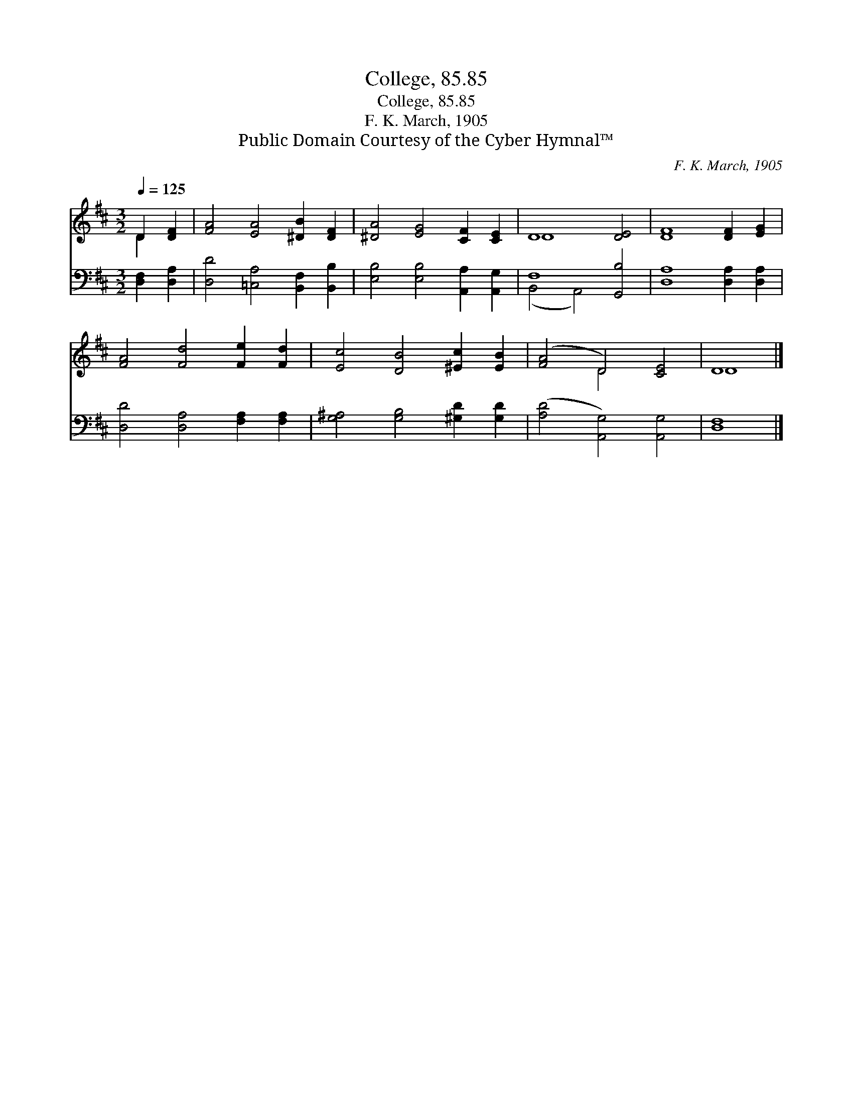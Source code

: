 X:1
T:College, 85.85
T:College, 85.85
T:F. K. March, 1905
T:Public Domain Courtesy of the Cyber Hymnal™
C:F. K. March, 1905
Z:Public Domain
Z:Courtesy of the Cyber Hymnal™
%%score ( 1 2 ) ( 3 4 )
L:1/8
Q:1/4=125
M:3/2
K:D
V:1 treble 
V:2 treble 
V:3 bass 
V:4 bass 
V:1
 D2 [DF]2 | [FA]4 [EA]4 [^DB]2 [DF]2 | [^DA]4 [EG]4 [CF]2 [CE]2 | D8 [DE]4 | [DF]8 [DF]2 [EG]2 | %5
 [FA]4 [Fd]4 [Fe]2 [Fd]2 | [Ec]4 [DB]4 [^Ec]2 [EB]2 | ([FA]4 D4) [CE]4 | D8 |] %9
V:2
 D2 x2 | x12 | x12 | D8 x4 | x12 | x12 | x12 | x4 D4 x4 | D8 |] %9
V:3
 [D,F,]2 [D,A,]2 | [D,D]4 [=C,A,]4 [B,,F,]2 [B,,B,]2 | [E,B,]4 [E,B,]4 [A,,A,]2 [A,,G,]2 | %3
 F,8 [G,,B,]4 | [D,A,]8 [D,A,]2 [D,A,]2 | [D,D]4 [D,A,]4 [F,A,]2 [F,A,]2 | %6
 [G,^A,]4 [G,B,]4 [^G,D]2 [G,D]2 | ([A,D]4 [A,,G,]4) [A,,G,]4 | [D,F,]8 |] %9
V:4
 x4 | x12 | x12 | (B,,4 A,,4) x4 | x12 | x12 | x12 | x12 | x8 |] %9

